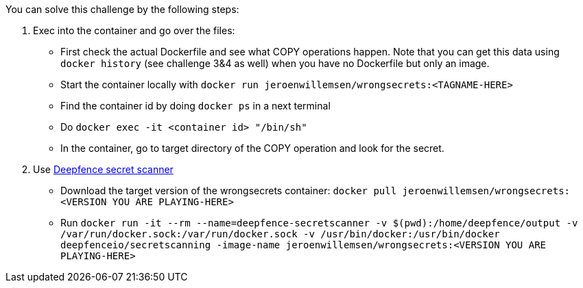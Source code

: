 You can solve this challenge by the following steps:

1. Exec into the container and go over the files:
- First check the actual Dockerfile and see what COPY operations happen. Note that you can get this data using `docker history` (see challenge 3&4 as well) when you have no Dockerfile but only an image.
- Start the container locally with `docker run jeroenwillemsen/wrongsecrets:<TAGNAME-HERE>`
- Find the container id by doing `docker ps` in a next terminal
- Do `docker exec -it <container id> "/bin/sh"`
- In the container, go to target directory of the COPY operation and look for the secret.
2. Use https://github.com/deepfence/SecretScanner[Deepfence secret scanner]
- Download the target version of the wrongsecrets container: `docker pull jeroenwillemsen/wrongsecrets:<VERSION YOU ARE PLAYING-HERE>`
- Run `docker run -it --rm --name=deepfence-secretscanner -v $(pwd):/home/deepfence/output -v /var/run/docker.sock:/var/run/docker.sock -v /usr/bin/docker:/usr/bin/docker deepfenceio/secretscanning -image-name jeroenwillemsen/wrongsecrets:<VERSION YOU ARE PLAYING-HERE>`
